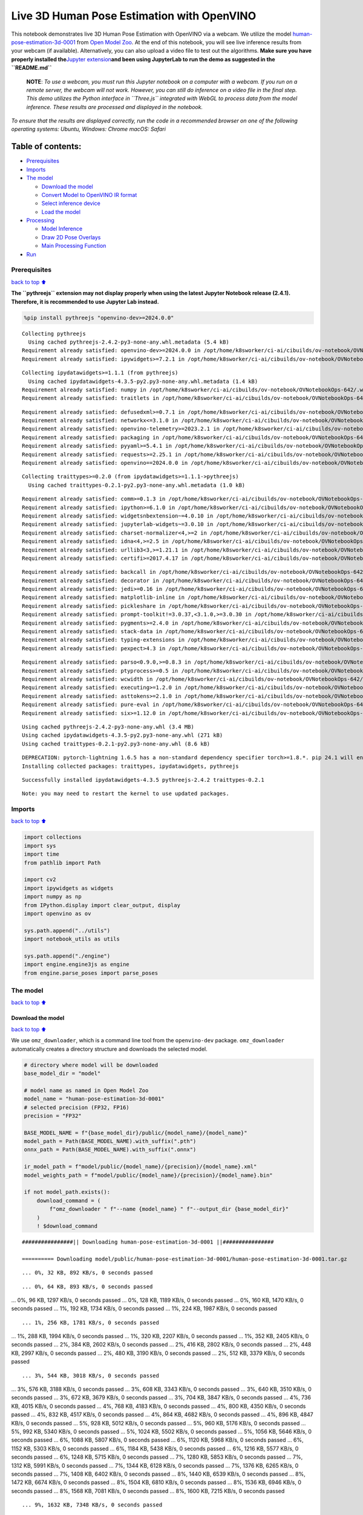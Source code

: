 Live 3D Human Pose Estimation with OpenVINO
===========================================

This notebook demonstrates live 3D Human Pose Estimation with OpenVINO
via a webcam. We utilize the model
`human-pose-estimation-3d-0001 <https://github.com/openvinotoolkit/open_model_zoo/tree/master/models/public/human-pose-estimation-3d-0001>`__
from `Open Model
Zoo <https://github.com/openvinotoolkit/open_model_zoo/>`__. At the end
of this notebook, you will see live inference results from your webcam
(if available). Alternatively, you can also upload a video file to test
out the algorithms. **Make sure you have properly installed
the**\ `Jupyter
extension <https://github.com/jupyter-widgets/pythreejs#jupyterlab>`__\ **and
been using JupyterLab to run the demo as suggested in the
``README.md``**

   **NOTE**: *To use a webcam, you must run this Jupyter notebook on a
   computer with a webcam. If you run on a remote server, the webcam
   will not work. However, you can still do inference on a video file in
   the final step. This demo utilizes the Python interface in
   ``Three.js`` integrated with WebGL to process data from the model
   inference. These results are processed and displayed in the
   notebook.*

*To ensure that the results are displayed correctly, run the code in a
recommended browser on one of the following operating systems:* *Ubuntu,
Windows: Chrome* *macOS: Safari*

Table of contents:
^^^^^^^^^^^^^^^^^^

-  `Prerequisites <#prerequisites>`__
-  `Imports <#imports>`__
-  `The model <#the-model>`__

   -  `Download the model <#download-the-model>`__
   -  `Convert Model to OpenVINO IR
      format <#convert-model-to-openvino-ir-format>`__
   -  `Select inference device <#select-inference-device>`__
   -  `Load the model <#load-the-model>`__

-  `Processing <#processing>`__

   -  `Model Inference <#model-inference>`__
   -  `Draw 2D Pose Overlays <#draw-2d-pose-overlays>`__
   -  `Main Processing Function <#main-processing-function>`__

-  `Run <#run>`__

Prerequisites
-------------

`back to top ⬆️ <#table-of-contents>`__

**The ``pythreejs`` extension may not display properly when using the
latest Jupyter Notebook release (2.4.1). Therefore, it is recommended to
use Jupyter Lab instead.**

.. code:: ipython3

    %pip install pythreejs "openvino-dev>=2024.0.0"


.. parsed-literal::

    Collecting pythreejs
      Using cached pythreejs-2.4.2-py3-none-any.whl.metadata (5.4 kB)
    Requirement already satisfied: openvino-dev>=2024.0.0 in /opt/home/k8sworker/ci-ai/cibuilds/ov-notebook/OVNotebookOps-642/.workspace/scm/ov-notebook/.venv/lib/python3.8/site-packages (2024.0.0)
    Requirement already satisfied: ipywidgets>=7.2.1 in /opt/home/k8sworker/ci-ai/cibuilds/ov-notebook/OVNotebookOps-642/.workspace/scm/ov-notebook/.venv/lib/python3.8/site-packages (from pythreejs) (8.1.2)


.. parsed-literal::

    Collecting ipydatawidgets>=1.1.1 (from pythreejs)
      Using cached ipydatawidgets-4.3.5-py2.py3-none-any.whl.metadata (1.4 kB)
    Requirement already satisfied: numpy in /opt/home/k8sworker/ci-ai/cibuilds/ov-notebook/OVNotebookOps-642/.workspace/scm/ov-notebook/.venv/lib/python3.8/site-packages (from pythreejs) (1.23.5)
    Requirement already satisfied: traitlets in /opt/home/k8sworker/ci-ai/cibuilds/ov-notebook/OVNotebookOps-642/.workspace/scm/ov-notebook/.venv/lib/python3.8/site-packages (from pythreejs) (5.14.2)


.. parsed-literal::

    Requirement already satisfied: defusedxml>=0.7.1 in /opt/home/k8sworker/ci-ai/cibuilds/ov-notebook/OVNotebookOps-642/.workspace/scm/ov-notebook/.venv/lib/python3.8/site-packages (from openvino-dev>=2024.0.0) (0.7.1)
    Requirement already satisfied: networkx<=3.1.0 in /opt/home/k8sworker/ci-ai/cibuilds/ov-notebook/OVNotebookOps-642/.workspace/scm/ov-notebook/.venv/lib/python3.8/site-packages (from openvino-dev>=2024.0.0) (2.8.8)
    Requirement already satisfied: openvino-telemetry>=2023.2.1 in /opt/home/k8sworker/ci-ai/cibuilds/ov-notebook/OVNotebookOps-642/.workspace/scm/ov-notebook/.venv/lib/python3.8/site-packages (from openvino-dev>=2024.0.0) (2023.2.1)
    Requirement already satisfied: packaging in /opt/home/k8sworker/ci-ai/cibuilds/ov-notebook/OVNotebookOps-642/.workspace/scm/ov-notebook/.venv/lib/python3.8/site-packages (from openvino-dev>=2024.0.0) (24.0)
    Requirement already satisfied: pyyaml>=5.4.1 in /opt/home/k8sworker/ci-ai/cibuilds/ov-notebook/OVNotebookOps-642/.workspace/scm/ov-notebook/.venv/lib/python3.8/site-packages (from openvino-dev>=2024.0.0) (6.0.1)
    Requirement already satisfied: requests>=2.25.1 in /opt/home/k8sworker/ci-ai/cibuilds/ov-notebook/OVNotebookOps-642/.workspace/scm/ov-notebook/.venv/lib/python3.8/site-packages (from openvino-dev>=2024.0.0) (2.31.0)
    Requirement already satisfied: openvino==2024.0.0 in /opt/home/k8sworker/ci-ai/cibuilds/ov-notebook/OVNotebookOps-642/.workspace/scm/ov-notebook/.venv/lib/python3.8/site-packages (from openvino-dev>=2024.0.0) (2024.0.0)


.. parsed-literal::

    Collecting traittypes>=0.2.0 (from ipydatawidgets>=1.1.1->pythreejs)
      Using cached traittypes-0.2.1-py2.py3-none-any.whl.metadata (1.0 kB)


.. parsed-literal::

    Requirement already satisfied: comm>=0.1.3 in /opt/home/k8sworker/ci-ai/cibuilds/ov-notebook/OVNotebookOps-642/.workspace/scm/ov-notebook/.venv/lib/python3.8/site-packages (from ipywidgets>=7.2.1->pythreejs) (0.2.2)
    Requirement already satisfied: ipython>=6.1.0 in /opt/home/k8sworker/ci-ai/cibuilds/ov-notebook/OVNotebookOps-642/.workspace/scm/ov-notebook/.venv/lib/python3.8/site-packages (from ipywidgets>=7.2.1->pythreejs) (8.12.3)
    Requirement already satisfied: widgetsnbextension~=4.0.10 in /opt/home/k8sworker/ci-ai/cibuilds/ov-notebook/OVNotebookOps-642/.workspace/scm/ov-notebook/.venv/lib/python3.8/site-packages (from ipywidgets>=7.2.1->pythreejs) (4.0.10)
    Requirement already satisfied: jupyterlab-widgets~=3.0.10 in /opt/home/k8sworker/ci-ai/cibuilds/ov-notebook/OVNotebookOps-642/.workspace/scm/ov-notebook/.venv/lib/python3.8/site-packages (from ipywidgets>=7.2.1->pythreejs) (3.0.10)
    Requirement already satisfied: charset-normalizer<4,>=2 in /opt/home/k8sworker/ci-ai/cibuilds/ov-notebook/OVNotebookOps-642/.workspace/scm/ov-notebook/.venv/lib/python3.8/site-packages (from requests>=2.25.1->openvino-dev>=2024.0.0) (3.3.2)
    Requirement already satisfied: idna<4,>=2.5 in /opt/home/k8sworker/ci-ai/cibuilds/ov-notebook/OVNotebookOps-642/.workspace/scm/ov-notebook/.venv/lib/python3.8/site-packages (from requests>=2.25.1->openvino-dev>=2024.0.0) (3.6)
    Requirement already satisfied: urllib3<3,>=1.21.1 in /opt/home/k8sworker/ci-ai/cibuilds/ov-notebook/OVNotebookOps-642/.workspace/scm/ov-notebook/.venv/lib/python3.8/site-packages (from requests>=2.25.1->openvino-dev>=2024.0.0) (2.2.1)
    Requirement already satisfied: certifi>=2017.4.17 in /opt/home/k8sworker/ci-ai/cibuilds/ov-notebook/OVNotebookOps-642/.workspace/scm/ov-notebook/.venv/lib/python3.8/site-packages (from requests>=2.25.1->openvino-dev>=2024.0.0) (2024.2.2)


.. parsed-literal::

    Requirement already satisfied: backcall in /opt/home/k8sworker/ci-ai/cibuilds/ov-notebook/OVNotebookOps-642/.workspace/scm/ov-notebook/.venv/lib/python3.8/site-packages (from ipython>=6.1.0->ipywidgets>=7.2.1->pythreejs) (0.2.0)
    Requirement already satisfied: decorator in /opt/home/k8sworker/ci-ai/cibuilds/ov-notebook/OVNotebookOps-642/.workspace/scm/ov-notebook/.venv/lib/python3.8/site-packages (from ipython>=6.1.0->ipywidgets>=7.2.1->pythreejs) (5.1.1)
    Requirement already satisfied: jedi>=0.16 in /opt/home/k8sworker/ci-ai/cibuilds/ov-notebook/OVNotebookOps-642/.workspace/scm/ov-notebook/.venv/lib/python3.8/site-packages (from ipython>=6.1.0->ipywidgets>=7.2.1->pythreejs) (0.19.1)
    Requirement already satisfied: matplotlib-inline in /opt/home/k8sworker/ci-ai/cibuilds/ov-notebook/OVNotebookOps-642/.workspace/scm/ov-notebook/.venv/lib/python3.8/site-packages (from ipython>=6.1.0->ipywidgets>=7.2.1->pythreejs) (0.1.6)
    Requirement already satisfied: pickleshare in /opt/home/k8sworker/ci-ai/cibuilds/ov-notebook/OVNotebookOps-642/.workspace/scm/ov-notebook/.venv/lib/python3.8/site-packages (from ipython>=6.1.0->ipywidgets>=7.2.1->pythreejs) (0.7.5)
    Requirement already satisfied: prompt-toolkit!=3.0.37,<3.1.0,>=3.0.30 in /opt/home/k8sworker/ci-ai/cibuilds/ov-notebook/OVNotebookOps-642/.workspace/scm/ov-notebook/.venv/lib/python3.8/site-packages (from ipython>=6.1.0->ipywidgets>=7.2.1->pythreejs) (3.0.43)
    Requirement already satisfied: pygments>=2.4.0 in /opt/home/k8sworker/ci-ai/cibuilds/ov-notebook/OVNotebookOps-642/.workspace/scm/ov-notebook/.venv/lib/python3.8/site-packages (from ipython>=6.1.0->ipywidgets>=7.2.1->pythreejs) (2.17.2)
    Requirement already satisfied: stack-data in /opt/home/k8sworker/ci-ai/cibuilds/ov-notebook/OVNotebookOps-642/.workspace/scm/ov-notebook/.venv/lib/python3.8/site-packages (from ipython>=6.1.0->ipywidgets>=7.2.1->pythreejs) (0.6.3)
    Requirement already satisfied: typing-extensions in /opt/home/k8sworker/ci-ai/cibuilds/ov-notebook/OVNotebookOps-642/.workspace/scm/ov-notebook/.venv/lib/python3.8/site-packages (from ipython>=6.1.0->ipywidgets>=7.2.1->pythreejs) (4.10.0)
    Requirement already satisfied: pexpect>4.3 in /opt/home/k8sworker/ci-ai/cibuilds/ov-notebook/OVNotebookOps-642/.workspace/scm/ov-notebook/.venv/lib/python3.8/site-packages (from ipython>=6.1.0->ipywidgets>=7.2.1->pythreejs) (4.9.0)


.. parsed-literal::

    Requirement already satisfied: parso<0.9.0,>=0.8.3 in /opt/home/k8sworker/ci-ai/cibuilds/ov-notebook/OVNotebookOps-642/.workspace/scm/ov-notebook/.venv/lib/python3.8/site-packages (from jedi>=0.16->ipython>=6.1.0->ipywidgets>=7.2.1->pythreejs) (0.8.3)
    Requirement already satisfied: ptyprocess>=0.5 in /opt/home/k8sworker/ci-ai/cibuilds/ov-notebook/OVNotebookOps-642/.workspace/scm/ov-notebook/.venv/lib/python3.8/site-packages (from pexpect>4.3->ipython>=6.1.0->ipywidgets>=7.2.1->pythreejs) (0.7.0)
    Requirement already satisfied: wcwidth in /opt/home/k8sworker/ci-ai/cibuilds/ov-notebook/OVNotebookOps-642/.workspace/scm/ov-notebook/.venv/lib/python3.8/site-packages (from prompt-toolkit!=3.0.37,<3.1.0,>=3.0.30->ipython>=6.1.0->ipywidgets>=7.2.1->pythreejs) (0.2.13)
    Requirement already satisfied: executing>=1.2.0 in /opt/home/k8sworker/ci-ai/cibuilds/ov-notebook/OVNotebookOps-642/.workspace/scm/ov-notebook/.venv/lib/python3.8/site-packages (from stack-data->ipython>=6.1.0->ipywidgets>=7.2.1->pythreejs) (2.0.1)
    Requirement already satisfied: asttokens>=2.1.0 in /opt/home/k8sworker/ci-ai/cibuilds/ov-notebook/OVNotebookOps-642/.workspace/scm/ov-notebook/.venv/lib/python3.8/site-packages (from stack-data->ipython>=6.1.0->ipywidgets>=7.2.1->pythreejs) (2.4.1)
    Requirement already satisfied: pure-eval in /opt/home/k8sworker/ci-ai/cibuilds/ov-notebook/OVNotebookOps-642/.workspace/scm/ov-notebook/.venv/lib/python3.8/site-packages (from stack-data->ipython>=6.1.0->ipywidgets>=7.2.1->pythreejs) (0.2.2)
    Requirement already satisfied: six>=1.12.0 in /opt/home/k8sworker/ci-ai/cibuilds/ov-notebook/OVNotebookOps-642/.workspace/scm/ov-notebook/.venv/lib/python3.8/site-packages (from asttokens>=2.1.0->stack-data->ipython>=6.1.0->ipywidgets>=7.2.1->pythreejs) (1.16.0)


.. parsed-literal::

    Using cached pythreejs-2.4.2-py3-none-any.whl (3.4 MB)
    Using cached ipydatawidgets-4.3.5-py2.py3-none-any.whl (271 kB)
    Using cached traittypes-0.2.1-py2.py3-none-any.whl (8.6 kB)


.. parsed-literal::

    DEPRECATION: pytorch-lightning 1.6.5 has a non-standard dependency specifier torch>=1.8.*. pip 24.1 will enforce this behaviour change. A possible replacement is to upgrade to a newer version of pytorch-lightning or contact the author to suggest that they release a version with a conforming dependency specifiers. Discussion can be found at https://github.com/pypa/pip/issues/12063
    Installing collected packages: traittypes, ipydatawidgets, pythreejs


.. parsed-literal::

    Successfully installed ipydatawidgets-4.3.5 pythreejs-2.4.2 traittypes-0.2.1


.. parsed-literal::

    Note: you may need to restart the kernel to use updated packages.


Imports
-------

`back to top ⬆️ <#table-of-contents>`__

.. code:: ipython3

    import collections
    import sys
    import time
    from pathlib import Path
    
    import cv2
    import ipywidgets as widgets
    import numpy as np
    from IPython.display import clear_output, display
    import openvino as ov
    
    sys.path.append("../utils")
    import notebook_utils as utils
    
    sys.path.append("./engine")
    import engine.engine3js as engine
    from engine.parse_poses import parse_poses

The model
---------

`back to top ⬆️ <#table-of-contents>`__

Download the model
~~~~~~~~~~~~~~~~~~

`back to top ⬆️ <#table-of-contents>`__

We use ``omz_downloader``, which is a command line tool from the
``openvino-dev`` package. ``omz_downloader`` automatically creates a
directory structure and downloads the selected model.

.. code:: ipython3

    # directory where model will be downloaded
    base_model_dir = "model"
    
    # model name as named in Open Model Zoo
    model_name = "human-pose-estimation-3d-0001"
    # selected precision (FP32, FP16)
    precision = "FP32"
    
    BASE_MODEL_NAME = f"{base_model_dir}/public/{model_name}/{model_name}"
    model_path = Path(BASE_MODEL_NAME).with_suffix(".pth")
    onnx_path = Path(BASE_MODEL_NAME).with_suffix(".onnx")
    
    ir_model_path = f"model/public/{model_name}/{precision}/{model_name}.xml"
    model_weights_path = f"model/public/{model_name}/{precision}/{model_name}.bin"
    
    if not model_path.exists():
        download_command = (
            f"omz_downloader " f"--name {model_name} " f"--output_dir {base_model_dir}"
        )
        ! $download_command


.. parsed-literal::

    ################|| Downloading human-pose-estimation-3d-0001 ||################
    
    ========== Downloading model/public/human-pose-estimation-3d-0001/human-pose-estimation-3d-0001.tar.gz


.. parsed-literal::

    ... 0%, 32 KB, 892 KB/s, 0 seconds passed

.. parsed-literal::

    ... 0%, 64 KB, 893 KB/s, 0 seconds passed
... 0%, 96 KB, 1297 KB/s, 0 seconds passed
... 0%, 128 KB, 1189 KB/s, 0 seconds passed
... 0%, 160 KB, 1470 KB/s, 0 seconds passed
... 1%, 192 KB, 1734 KB/s, 0 seconds passed
... 1%, 224 KB, 1987 KB/s, 0 seconds passed

.. parsed-literal::

    ... 1%, 256 KB, 1781 KB/s, 0 seconds passed
... 1%, 288 KB, 1994 KB/s, 0 seconds passed
... 1%, 320 KB, 2207 KB/s, 0 seconds passed
... 1%, 352 KB, 2405 KB/s, 0 seconds passed
... 2%, 384 KB, 2602 KB/s, 0 seconds passed
... 2%, 416 KB, 2802 KB/s, 0 seconds passed
... 2%, 448 KB, 2997 KB/s, 0 seconds passed
... 2%, 480 KB, 3190 KB/s, 0 seconds passed
... 2%, 512 KB, 3379 KB/s, 0 seconds passed

.. parsed-literal::

    ... 3%, 544 KB, 3018 KB/s, 0 seconds passed
... 3%, 576 KB, 3188 KB/s, 0 seconds passed
... 3%, 608 KB, 3343 KB/s, 0 seconds passed
... 3%, 640 KB, 3510 KB/s, 0 seconds passed
... 3%, 672 KB, 3679 KB/s, 0 seconds passed
... 3%, 704 KB, 3847 KB/s, 0 seconds passed
... 4%, 736 KB, 4015 KB/s, 0 seconds passed
... 4%, 768 KB, 4183 KB/s, 0 seconds passed
... 4%, 800 KB, 4350 KB/s, 0 seconds passed
... 4%, 832 KB, 4517 KB/s, 0 seconds passed
... 4%, 864 KB, 4682 KB/s, 0 seconds passed
... 4%, 896 KB, 4847 KB/s, 0 seconds passed
... 5%, 928 KB, 5012 KB/s, 0 seconds passed
... 5%, 960 KB, 5176 KB/s, 0 seconds passed
... 5%, 992 KB, 5340 KB/s, 0 seconds passed
... 5%, 1024 KB, 5502 KB/s, 0 seconds passed
... 5%, 1056 KB, 5646 KB/s, 0 seconds passed
... 6%, 1088 KB, 5807 KB/s, 0 seconds passed
... 6%, 1120 KB, 5968 KB/s, 0 seconds passed
... 6%, 1152 KB, 5303 KB/s, 0 seconds passed
... 6%, 1184 KB, 5438 KB/s, 0 seconds passed
... 6%, 1216 KB, 5577 KB/s, 0 seconds passed
... 6%, 1248 KB, 5715 KB/s, 0 seconds passed
... 7%, 1280 KB, 5853 KB/s, 0 seconds passed
... 7%, 1312 KB, 5991 KB/s, 0 seconds passed
... 7%, 1344 KB, 6128 KB/s, 0 seconds passed
... 7%, 1376 KB, 6265 KB/s, 0 seconds passed
... 7%, 1408 KB, 6402 KB/s, 0 seconds passed
... 8%, 1440 KB, 6539 KB/s, 0 seconds passed
... 8%, 1472 KB, 6674 KB/s, 0 seconds passed
... 8%, 1504 KB, 6810 KB/s, 0 seconds passed
... 8%, 1536 KB, 6946 KB/s, 0 seconds passed
... 8%, 1568 KB, 7081 KB/s, 0 seconds passed
... 8%, 1600 KB, 7215 KB/s, 0 seconds passed

.. parsed-literal::

    ... 9%, 1632 KB, 7348 KB/s, 0 seconds passed
... 9%, 1664 KB, 7482 KB/s, 0 seconds passed
... 9%, 1696 KB, 7616 KB/s, 0 seconds passed
... 9%, 1728 KB, 7749 KB/s, 0 seconds passed
... 9%, 1760 KB, 7882 KB/s, 0 seconds passed
... 9%, 1792 KB, 8014 KB/s, 0 seconds passed
... 10%, 1824 KB, 8147 KB/s, 0 seconds passed
... 10%, 1856 KB, 8278 KB/s, 0 seconds passed
... 10%, 1888 KB, 8410 KB/s, 0 seconds passed
... 10%, 1920 KB, 8540 KB/s, 0 seconds passed
... 10%, 1952 KB, 8670 KB/s, 0 seconds passed
... 11%, 1984 KB, 8801 KB/s, 0 seconds passed
... 11%, 2016 KB, 8930 KB/s, 0 seconds passed
... 11%, 2048 KB, 9062 KB/s, 0 seconds passed
... 11%, 2080 KB, 9192 KB/s, 0 seconds passed
... 11%, 2112 KB, 9323 KB/s, 0 seconds passed
... 11%, 2144 KB, 9453 KB/s, 0 seconds passed
... 12%, 2176 KB, 9584 KB/s, 0 seconds passed
... 12%, 2208 KB, 9714 KB/s, 0 seconds passed
... 12%, 2240 KB, 9844 KB/s, 0 seconds passed
... 12%, 2272 KB, 9973 KB/s, 0 seconds passed
... 12%, 2304 KB, 9138 KB/s, 0 seconds passed
... 12%, 2336 KB, 9149 KB/s, 0 seconds passed
... 13%, 2368 KB, 9262 KB/s, 0 seconds passed
... 13%, 2400 KB, 9375 KB/s, 0 seconds passed
... 13%, 2432 KB, 9489 KB/s, 0 seconds passed
... 13%, 2464 KB, 9602 KB/s, 0 seconds passed
... 13%, 2496 KB, 9715 KB/s, 0 seconds passed
... 14%, 2528 KB, 9816 KB/s, 0 seconds passed
... 14%, 2560 KB, 9929 KB/s, 0 seconds passed
... 14%, 2592 KB, 10041 KB/s, 0 seconds passed
... 14%, 2624 KB, 10151 KB/s, 0 seconds passed
... 14%, 2656 KB, 10262 KB/s, 0 seconds passed
... 14%, 2688 KB, 10373 KB/s, 0 seconds passed
... 15%, 2720 KB, 10485 KB/s, 0 seconds passed
... 15%, 2752 KB, 10596 KB/s, 0 seconds passed
... 15%, 2784 KB, 10706 KB/s, 0 seconds passed
... 15%, 2816 KB, 10817 KB/s, 0 seconds passed
... 15%, 2848 KB, 10926 KB/s, 0 seconds passed
... 16%, 2880 KB, 11036 KB/s, 0 seconds passed
... 16%, 2912 KB, 11147 KB/s, 0 seconds passed
... 16%, 2944 KB, 11256 KB/s, 0 seconds passed
... 16%, 2976 KB, 11365 KB/s, 0 seconds passed
... 16%, 3008 KB, 11474 KB/s, 0 seconds passed
... 16%, 3040 KB, 11582 KB/s, 0 seconds passed
... 17%, 3072 KB, 11691 KB/s, 0 seconds passed
... 17%, 3104 KB, 11799 KB/s, 0 seconds passed
... 17%, 3136 KB, 11907 KB/s, 0 seconds passed
... 17%, 3168 KB, 12015 KB/s, 0 seconds passed
... 17%, 3200 KB, 12123 KB/s, 0 seconds passed
... 17%, 3232 KB, 12229 KB/s, 0 seconds passed
... 18%, 3264 KB, 12336 KB/s, 0 seconds passed
... 18%, 3296 KB, 12443 KB/s, 0 seconds passed
... 18%, 3328 KB, 12549 KB/s, 0 seconds passed
... 18%, 3360 KB, 12656 KB/s, 0 seconds passed
... 18%, 3392 KB, 12762 KB/s, 0 seconds passed
... 19%, 3424 KB, 12870 KB/s, 0 seconds passed
... 19%, 3456 KB, 12980 KB/s, 0 seconds passed
... 19%, 3488 KB, 13090 KB/s, 0 seconds passed
... 19%, 3520 KB, 13200 KB/s, 0 seconds passed
... 19%, 3552 KB, 13310 KB/s, 0 seconds passed
... 19%, 3584 KB, 13420 KB/s, 0 seconds passed
... 20%, 3616 KB, 13530 KB/s, 0 seconds passed
... 20%, 3648 KB, 13639 KB/s, 0 seconds passed
... 20%, 3680 KB, 13748 KB/s, 0 seconds passed
... 20%, 3712 KB, 13857 KB/s, 0 seconds passed
... 20%, 3744 KB, 13963 KB/s, 0 seconds passed
... 20%, 3776 KB, 14067 KB/s, 0 seconds passed
... 21%, 3808 KB, 14174 KB/s, 0 seconds passed
... 21%, 3840 KB, 14278 KB/s, 0 seconds passed
... 21%, 3872 KB, 14383 KB/s, 0 seconds passed
... 21%, 3904 KB, 14487 KB/s, 0 seconds passed
... 21%, 3936 KB, 14582 KB/s, 0 seconds passed
... 22%, 3968 KB, 14690 KB/s, 0 seconds passed
... 22%, 4000 KB, 14796 KB/s, 0 seconds passed
... 22%, 4032 KB, 14891 KB/s, 0 seconds passed
... 22%, 4064 KB, 14999 KB/s, 0 seconds passed
... 22%, 4096 KB, 15103 KB/s, 0 seconds passed
... 22%, 4128 KB, 15206 KB/s, 0 seconds passed
... 23%, 4160 KB, 15309 KB/s, 0 seconds passed
... 23%, 4192 KB, 15412 KB/s, 0 seconds passed
... 23%, 4224 KB, 15514 KB/s, 0 seconds passed
... 23%, 4256 KB, 15612 KB/s, 0 seconds passed
... 23%, 4288 KB, 15715 KB/s, 0 seconds passed
... 24%, 4320 KB, 15817 KB/s, 0 seconds passed

.. parsed-literal::

    ... 24%, 4352 KB, 15918 KB/s, 0 seconds passed
... 24%, 4384 KB, 16019 KB/s, 0 seconds passed
... 24%, 4416 KB, 16118 KB/s, 0 seconds passed
... 24%, 4448 KB, 16217 KB/s, 0 seconds passed
... 24%, 4480 KB, 16319 KB/s, 0 seconds passed
... 25%, 4512 KB, 16419 KB/s, 0 seconds passed
... 25%, 4544 KB, 16519 KB/s, 0 seconds passed
... 25%, 4576 KB, 16619 KB/s, 0 seconds passed
... 25%, 4608 KB, 15985 KB/s, 0 seconds passed
... 25%, 4640 KB, 16068 KB/s, 0 seconds passed
... 25%, 4672 KB, 16165 KB/s, 0 seconds passed
... 26%, 4704 KB, 16260 KB/s, 0 seconds passed
... 26%, 4736 KB, 16288 KB/s, 0 seconds passed
... 26%, 4768 KB, 16383 KB/s, 0 seconds passed
... 26%, 4800 KB, 16477 KB/s, 0 seconds passed
... 26%, 4832 KB, 16570 KB/s, 0 seconds passed
... 27%, 4864 KB, 16654 KB/s, 0 seconds passed
... 27%, 4896 KB, 16701 KB/s, 0 seconds passed
... 27%, 4928 KB, 16790 KB/s, 0 seconds passed
... 27%, 4960 KB, 16880 KB/s, 0 seconds passed
... 27%, 4992 KB, 16976 KB/s, 0 seconds passed
... 27%, 5024 KB, 17072 KB/s, 0 seconds passed
... 28%, 5056 KB, 17166 KB/s, 0 seconds passed
... 28%, 5088 KB, 17252 KB/s, 0 seconds passed
... 28%, 5120 KB, 17345 KB/s, 0 seconds passed
... 28%, 5152 KB, 17434 KB/s, 0 seconds passed
... 28%, 5184 KB, 17527 KB/s, 0 seconds passed
... 28%, 5216 KB, 17619 KB/s, 0 seconds passed
... 29%, 5248 KB, 17714 KB/s, 0 seconds passed
... 29%, 5280 KB, 17805 KB/s, 0 seconds passed
... 29%, 5312 KB, 17896 KB/s, 0 seconds passed
... 29%, 5344 KB, 17988 KB/s, 0 seconds passed
... 29%, 5376 KB, 18079 KB/s, 0 seconds passed
... 30%, 5408 KB, 18164 KB/s, 0 seconds passed
... 30%, 5440 KB, 18253 KB/s, 0 seconds passed
... 30%, 5472 KB, 18344 KB/s, 0 seconds passed
... 30%, 5504 KB, 18435 KB/s, 0 seconds passed
... 30%, 5536 KB, 18525 KB/s, 0 seconds passed
... 30%, 5568 KB, 18615 KB/s, 0 seconds passed
... 31%, 5600 KB, 18706 KB/s, 0 seconds passed
... 31%, 5632 KB, 18796 KB/s, 0 seconds passed
... 31%, 5664 KB, 18886 KB/s, 0 seconds passed
... 31%, 5696 KB, 18976 KB/s, 0 seconds passed
... 31%, 5728 KB, 19058 KB/s, 0 seconds passed
... 32%, 5760 KB, 19146 KB/s, 0 seconds passed
... 32%, 5792 KB, 19236 KB/s, 0 seconds passed
... 32%, 5824 KB, 19325 KB/s, 0 seconds passed
... 32%, 5856 KB, 19413 KB/s, 0 seconds passed
... 32%, 5888 KB, 19503 KB/s, 0 seconds passed
... 32%, 5920 KB, 19591 KB/s, 0 seconds passed
... 33%, 5952 KB, 19679 KB/s, 0 seconds passed
... 33%, 5984 KB, 19768 KB/s, 0 seconds passed
... 33%, 6016 KB, 19856 KB/s, 0 seconds passed
... 33%, 6048 KB, 19329 KB/s, 0 seconds passed
... 33%, 6080 KB, 19412 KB/s, 0 seconds passed
... 33%, 6112 KB, 19497 KB/s, 0 seconds passed
... 34%, 6144 KB, 19580 KB/s, 0 seconds passed
... 34%, 6176 KB, 19665 KB/s, 0 seconds passed
... 34%, 6208 KB, 19749 KB/s, 0 seconds passed
... 34%, 6240 KB, 19835 KB/s, 0 seconds passed
... 34%, 6272 KB, 19916 KB/s, 0 seconds passed
... 35%, 6304 KB, 20000 KB/s, 0 seconds passed
... 35%, 6336 KB, 20085 KB/s, 0 seconds passed
... 35%, 6368 KB, 20170 KB/s, 0 seconds passed
... 35%, 6400 KB, 20253 KB/s, 0 seconds passed
... 35%, 6432 KB, 20334 KB/s, 0 seconds passed
... 35%, 6464 KB, 20414 KB/s, 0 seconds passed
... 36%, 6496 KB, 20496 KB/s, 0 seconds passed
... 36%, 6528 KB, 20577 KB/s, 0 seconds passed
... 36%, 6560 KB, 20658 KB/s, 0 seconds passed
... 36%, 6592 KB, 20738 KB/s, 0 seconds passed
... 36%, 6624 KB, 20819 KB/s, 0 seconds passed
... 36%, 6656 KB, 20898 KB/s, 0 seconds passed
... 37%, 6688 KB, 20978 KB/s, 0 seconds passed
... 37%, 6720 KB, 21058 KB/s, 0 seconds passed
... 37%, 6752 KB, 21138 KB/s, 0 seconds passed
... 37%, 6784 KB, 21218 KB/s, 0 seconds passed
... 37%, 6816 KB, 21298 KB/s, 0 seconds passed
... 38%, 6848 KB, 21377 KB/s, 0 seconds passed

.. parsed-literal::

    ... 38%, 6880 KB, 21024 KB/s, 0 seconds passed
... 38%, 6912 KB, 21102 KB/s, 0 seconds passed
... 38%, 6944 KB, 21179 KB/s, 0 seconds passed
... 38%, 6976 KB, 21255 KB/s, 0 seconds passed
... 38%, 7008 KB, 21332 KB/s, 0 seconds passed
... 39%, 7040 KB, 21410 KB/s, 0 seconds passed
... 39%, 7072 KB, 21488 KB/s, 0 seconds passed
... 39%, 7104 KB, 21564 KB/s, 0 seconds passed
... 39%, 7136 KB, 21641 KB/s, 0 seconds passed
... 39%, 7168 KB, 21719 KB/s, 0 seconds passed
... 40%, 7200 KB, 21796 KB/s, 0 seconds passed
... 40%, 7232 KB, 21875 KB/s, 0 seconds passed
... 40%, 7264 KB, 21951 KB/s, 0 seconds passed
... 40%, 7296 KB, 22028 KB/s, 0 seconds passed
... 40%, 7328 KB, 22104 KB/s, 0 seconds passed
... 40%, 7360 KB, 22181 KB/s, 0 seconds passed
... 41%, 7392 KB, 22257 KB/s, 0 seconds passed
... 41%, 7424 KB, 22332 KB/s, 0 seconds passed
... 41%, 7456 KB, 22408 KB/s, 0 seconds passed
... 41%, 7488 KB, 22485 KB/s, 0 seconds passed
... 41%, 7520 KB, 22561 KB/s, 0 seconds passed
... 41%, 7552 KB, 22636 KB/s, 0 seconds passed
... 42%, 7584 KB, 22712 KB/s, 0 seconds passed
... 42%, 7616 KB, 22787 KB/s, 0 seconds passed
... 42%, 7648 KB, 22863 KB/s, 0 seconds passed
... 42%, 7680 KB, 22938 KB/s, 0 seconds passed
... 42%, 7712 KB, 23013 KB/s, 0 seconds passed
... 43%, 7744 KB, 23086 KB/s, 0 seconds passed
... 43%, 7776 KB, 23161 KB/s, 0 seconds passed
... 43%, 7808 KB, 23235 KB/s, 0 seconds passed
... 43%, 7840 KB, 23311 KB/s, 0 seconds passed
... 43%, 7872 KB, 23388 KB/s, 0 seconds passed
... 43%, 7904 KB, 23465 KB/s, 0 seconds passed
... 44%, 7936 KB, 23543 KB/s, 0 seconds passed
... 44%, 7968 KB, 23621 KB/s, 0 seconds passed
... 44%, 8000 KB, 23698 KB/s, 0 seconds passed
... 44%, 8032 KB, 23776 KB/s, 0 seconds passed
... 44%, 8064 KB, 23853 KB/s, 0 seconds passed
... 45%, 8096 KB, 23930 KB/s, 0 seconds passed
... 45%, 8128 KB, 24007 KB/s, 0 seconds passed
... 45%, 8160 KB, 24084 KB/s, 0 seconds passed
... 45%, 8192 KB, 24161 KB/s, 0 seconds passed
... 45%, 8224 KB, 24237 KB/s, 0 seconds passed
... 45%, 8256 KB, 24314 KB/s, 0 seconds passed
... 46%, 8288 KB, 24391 KB/s, 0 seconds passed
... 46%, 8320 KB, 24466 KB/s, 0 seconds passed
... 46%, 8352 KB, 24541 KB/s, 0 seconds passed
... 46%, 8384 KB, 24616 KB/s, 0 seconds passed
... 46%, 8416 KB, 24692 KB/s, 0 seconds passed
... 46%, 8448 KB, 24768 KB/s, 0 seconds passed
... 47%, 8480 KB, 24844 KB/s, 0 seconds passed
... 47%, 8512 KB, 24919 KB/s, 0 seconds passed
... 47%, 8544 KB, 24993 KB/s, 0 seconds passed
... 47%, 8576 KB, 25068 KB/s, 0 seconds passed
... 47%, 8608 KB, 25144 KB/s, 0 seconds passed
... 48%, 8640 KB, 25220 KB/s, 0 seconds passed
... 48%, 8672 KB, 25295 KB/s, 0 seconds passed
... 48%, 8704 KB, 25366 KB/s, 0 seconds passed
... 48%, 8736 KB, 25440 KB/s, 0 seconds passed
... 48%, 8768 KB, 25513 KB/s, 0 seconds passed
... 48%, 8800 KB, 25586 KB/s, 0 seconds passed
... 49%, 8832 KB, 25659 KB/s, 0 seconds passed
... 49%, 8864 KB, 25729 KB/s, 0 seconds passed
... 49%, 8896 KB, 25802 KB/s, 0 seconds passed
... 49%, 8928 KB, 25874 KB/s, 0 seconds passed
... 49%, 8960 KB, 25948 KB/s, 0 seconds passed
... 49%, 8992 KB, 26015 KB/s, 0 seconds passed
... 50%, 9024 KB, 26089 KB/s, 0 seconds passed
... 50%, 9056 KB, 26161 KB/s, 0 seconds passed
... 50%, 9088 KB, 26234 KB/s, 0 seconds passed
... 50%, 9120 KB, 26302 KB/s, 0 seconds passed
... 50%, 9152 KB, 26374 KB/s, 0 seconds passed
... 51%, 9184 KB, 26445 KB/s, 0 seconds passed
... 51%, 9216 KB, 26518 KB/s, 0 seconds passed
... 51%, 9248 KB, 26586 KB/s, 0 seconds passed
... 51%, 9280 KB, 26656 KB/s, 0 seconds passed
... 51%, 9312 KB, 26728 KB/s, 0 seconds passed
... 51%, 9344 KB, 26800 KB/s, 0 seconds passed
... 52%, 9376 KB, 26867 KB/s, 0 seconds passed
... 52%, 9408 KB, 26938 KB/s, 0 seconds passed
... 52%, 9440 KB, 27010 KB/s, 0 seconds passed
... 52%, 9472 KB, 27080 KB/s, 0 seconds passed
... 52%, 9504 KB, 27147 KB/s, 0 seconds passed
... 53%, 9536 KB, 27217 KB/s, 0 seconds passed
... 53%, 9568 KB, 27288 KB/s, 0 seconds passed
... 53%, 9600 KB, 27359 KB/s, 0 seconds passed
... 53%, 9632 KB, 27424 KB/s, 0 seconds passed
... 53%, 9664 KB, 27495 KB/s, 0 seconds passed
... 53%, 9696 KB, 27565 KB/s, 0 seconds passed
... 54%, 9728 KB, 27635 KB/s, 0 seconds passed
... 54%, 9760 KB, 27705 KB/s, 0 seconds passed
... 54%, 9792 KB, 27771 KB/s, 0 seconds passed
... 54%, 9824 KB, 27832 KB/s, 0 seconds passed
... 54%, 9856 KB, 27897 KB/s, 0 seconds passed
... 54%, 9888 KB, 27967 KB/s, 0 seconds passed
... 55%, 9920 KB, 28037 KB/s, 0 seconds passed
... 55%, 9952 KB, 28102 KB/s, 0 seconds passed
... 55%, 9984 KB, 28171 KB/s, 0 seconds passed
... 55%, 10016 KB, 28248 KB/s, 0 seconds passed
... 55%, 10048 KB, 28318 KB/s, 0 seconds passed
... 56%, 10080 KB, 28386 KB/s, 0 seconds passed
... 56%, 10112 KB, 28455 KB/s, 0 seconds passed
... 56%, 10144 KB, 28523 KB/s, 0 seconds passed
... 56%, 10176 KB, 28587 KB/s, 0 seconds passed
... 56%, 10208 KB, 28657 KB/s, 0 seconds passed
... 56%, 10240 KB, 28725 KB/s, 0 seconds passed
... 57%, 10272 KB, 28789 KB/s, 0 seconds passed
... 57%, 10304 KB, 28844 KB/s, 0 seconds passed
... 57%, 10336 KB, 28908 KB/s, 0 seconds passed
... 57%, 10368 KB, 28972 KB/s, 0 seconds passed
... 57%, 10400 KB, 29047 KB/s, 0 seconds passed
... 57%, 10432 KB, 29124 KB/s, 0 seconds passed
... 58%, 10464 KB, 29193 KB/s, 0 seconds passed
... 58%, 10496 KB, 29248 KB/s, 0 seconds passed
... 58%, 10528 KB, 29316 KB/s, 0 seconds passed
... 58%, 10560 KB, 29391 KB/s, 0 seconds passed
... 58%, 10592 KB, 29460 KB/s, 0 seconds passed
... 59%, 10624 KB, 29522 KB/s, 0 seconds passed
... 59%, 10656 KB, 29588 KB/s, 0 seconds passed
... 59%, 10688 KB, 29655 KB/s, 0 seconds passed
... 59%, 10720 KB, 29723 KB/s, 0 seconds passed
... 59%, 10752 KB, 29788 KB/s, 0 seconds passed
... 59%, 10784 KB, 29852 KB/s, 0 seconds passed
... 60%, 10816 KB, 29918 KB/s, 0 seconds passed
... 60%, 10848 KB, 29971 KB/s, 0 seconds passed
... 60%, 10880 KB, 30036 KB/s, 0 seconds passed
... 60%, 10912 KB, 30103 KB/s, 0 seconds passed
... 60%, 10944 KB, 30169 KB/s, 0 seconds passed
... 61%, 10976 KB, 30235 KB/s, 0 seconds passed
... 61%, 11008 KB, 30297 KB/s, 0 seconds passed
... 61%, 11040 KB, 30362 KB/s, 0 seconds passed
... 61%, 11072 KB, 30428 KB/s, 0 seconds passed
... 61%, 11104 KB, 30494 KB/s, 0 seconds passed
... 61%, 11136 KB, 30559 KB/s, 0 seconds passed
... 62%, 11168 KB, 30620 KB/s, 0 seconds passed
... 62%, 11200 KB, 30686 KB/s, 0 seconds passed
... 62%, 11232 KB, 30760 KB/s, 0 seconds passed
... 62%, 11264 KB, 30826 KB/s, 0 seconds passed
... 62%, 11296 KB, 30877 KB/s, 0 seconds passed
... 62%, 11328 KB, 30951 KB/s, 0 seconds passed
... 63%, 11360 KB, 31016 KB/s, 0 seconds passed
... 63%, 11392 KB, 31080 KB/s, 0 seconds passed
... 63%, 11424 KB, 31131 KB/s, 0 seconds passed
... 63%, 11456 KB, 31194 KB/s, 0 seconds passed
... 63%, 11488 KB, 31260 KB/s, 0 seconds passed
... 64%, 11520 KB, 31321 KB/s, 0 seconds passed
... 64%, 11552 KB, 31397 KB/s, 0 seconds passed
... 64%, 11584 KB, 31459 KB/s, 0 seconds passed
... 64%, 11616 KB, 31523 KB/s, 0 seconds passed
... 64%, 11648 KB, 31587 KB/s, 0 seconds passed
... 64%, 11680 KB, 31650 KB/s, 0 seconds passed
... 65%, 11712 KB, 31710 KB/s, 0 seconds passed
... 65%, 11744 KB, 31774 KB/s, 0 seconds passed
... 65%, 11776 KB, 31838 KB/s, 0 seconds passed
... 65%, 11808 KB, 31901 KB/s, 0 seconds passed
... 65%, 11840 KB, 31960 KB/s, 0 seconds passed
... 65%, 11872 KB, 32024 KB/s, 0 seconds passed
... 66%, 11904 KB, 32087 KB/s, 0 seconds passed
... 66%, 11936 KB, 32149 KB/s, 0 seconds passed
... 66%, 11968 KB, 32208 KB/s, 0 seconds passed
... 66%, 12000 KB, 32272 KB/s, 0 seconds passed
... 66%, 12032 KB, 32334 KB/s, 0 seconds passed
... 67%, 12064 KB, 32397 KB/s, 0 seconds passed
... 67%, 12096 KB, 32446 KB/s, 0 seconds passed
... 67%, 12128 KB, 32509 KB/s, 0 seconds passed
... 67%, 12160 KB, 32570 KB/s, 0 seconds passed
... 67%, 12192 KB, 32629 KB/s, 0 seconds passed
... 67%, 12224 KB, 32691 KB/s, 0 seconds passed
... 68%, 12256 KB, 32753 KB/s, 0 seconds passed
... 68%, 12288 KB, 32824 KB/s, 0 seconds passed
... 68%, 12320 KB, 32884 KB/s, 0 seconds passed
... 68%, 12352 KB, 32941 KB/s, 0 seconds passed
... 68%, 12384 KB, 32995 KB/s, 0 seconds passed
... 69%, 12416 KB, 33052 KB/s, 0 seconds passed

.. parsed-literal::

    ... 69%, 12448 KB, 33116 KB/s, 0 seconds passed
... 69%, 12480 KB, 33178 KB/s, 0 seconds passed
... 69%, 12512 KB, 33238 KB/s, 0 seconds passed
... 69%, 12544 KB, 33310 KB/s, 0 seconds passed
... 69%, 12576 KB, 33371 KB/s, 0 seconds passed
... 70%, 12608 KB, 33433 KB/s, 0 seconds passed
... 70%, 12640 KB, 33489 KB/s, 0 seconds passed
... 70%, 12672 KB, 33549 KB/s, 0 seconds passed
... 70%, 12704 KB, 33611 KB/s, 0 seconds passed
... 70%, 12736 KB, 33656 KB/s, 0 seconds passed
... 70%, 12768 KB, 33730 KB/s, 0 seconds passed
... 71%, 12800 KB, 33787 KB/s, 0 seconds passed
... 71%, 12832 KB, 33838 KB/s, 0 seconds passed
... 71%, 12864 KB, 33907 KB/s, 0 seconds passed
... 71%, 12896 KB, 33968 KB/s, 0 seconds passed
... 71%, 12928 KB, 34015 KB/s, 0 seconds passed
... 72%, 12960 KB, 34075 KB/s, 0 seconds passed
... 72%, 12992 KB, 34145 KB/s, 0 seconds passed
... 72%, 13024 KB, 34205 KB/s, 0 seconds passed
... 72%, 13056 KB, 34251 KB/s, 0 seconds passed
... 72%, 13088 KB, 34311 KB/s, 0 seconds passed
... 72%, 13120 KB, 34371 KB/s, 0 seconds passed
... 73%, 13152 KB, 34426 KB/s, 0 seconds passed
... 73%, 13184 KB, 34486 KB/s, 0 seconds passed
... 73%, 13216 KB, 34546 KB/s, 0 seconds passed
... 73%, 13248 KB, 34606 KB/s, 0 seconds passed
... 73%, 13280 KB, 34660 KB/s, 0 seconds passed
... 73%, 13312 KB, 34720 KB/s, 0 seconds passed
... 74%, 13344 KB, 34779 KB/s, 0 seconds passed
... 74%, 13376 KB, 34843 KB/s, 0 seconds passed
... 74%, 13408 KB, 34903 KB/s, 0 seconds passed
... 74%, 13440 KB, 34962 KB/s, 0 seconds passed
... 74%, 13472 KB, 35015 KB/s, 0 seconds passed
... 75%, 13504 KB, 35070 KB/s, 0 seconds passed
... 75%, 13536 KB, 35121 KB/s, 0 seconds passed
... 75%, 13568 KB, 35174 KB/s, 0 seconds passed
... 75%, 13600 KB, 35238 KB/s, 0 seconds passed
... 75%, 13632 KB, 35310 KB/s, 0 seconds passed
... 75%, 13664 KB, 35368 KB/s, 0 seconds passed
... 76%, 13696 KB, 35422 KB/s, 0 seconds passed
... 76%, 13728 KB, 35470 KB/s, 0 seconds passed
... 76%, 13760 KB, 35529 KB/s, 0 seconds passed
... 76%, 13792 KB, 35582 KB/s, 0 seconds passed
... 76%, 13824 KB, 35640 KB/s, 0 seconds passed
... 77%, 13856 KB, 35698 KB/s, 0 seconds passed
... 77%, 13888 KB, 35765 KB/s, 0 seconds passed
... 77%, 13920 KB, 35824 KB/s, 0 seconds passed
... 77%, 13952 KB, 35864 KB/s, 0 seconds passed
... 77%, 13984 KB, 35916 KB/s, 0 seconds passed
... 77%, 14016 KB, 35969 KB/s, 0 seconds passed
... 78%, 14048 KB, 36034 KB/s, 0 seconds passed
... 78%, 14080 KB, 36092 KB/s, 0 seconds passed
... 78%, 14112 KB, 36149 KB/s, 0 seconds passed
... 78%, 14144 KB, 36207 KB/s, 0 seconds passed
... 78%, 14176 KB, 36273 KB/s, 0 seconds passed
... 78%, 14208 KB, 36326 KB/s, 0 seconds passed
... 79%, 14240 KB, 36383 KB/s, 0 seconds passed
... 79%, 14272 KB, 36441 KB/s, 0 seconds passed
... 79%, 14304 KB, 36497 KB/s, 0 seconds passed
... 79%, 14336 KB, 36540 KB/s, 0 seconds passed
... 79%, 14368 KB, 36593 KB/s, 0 seconds passed
... 80%, 14400 KB, 36645 KB/s, 0 seconds passed
... 80%, 14432 KB, 36697 KB/s, 0 seconds passed
... 80%, 14464 KB, 36749 KB/s, 0 seconds passed
... 80%, 14496 KB, 36813 KB/s, 0 seconds passed
... 80%, 14528 KB, 36868 KB/s, 0 seconds passed
... 80%, 14560 KB, 36930 KB/s, 0 seconds passed
... 81%, 14592 KB, 36982 KB/s, 0 seconds passed
... 81%, 14624 KB, 37038 KB/s, 0 seconds passed
... 81%, 14656 KB, 37094 KB/s, 0 seconds passed
... 81%, 14688 KB, 37145 KB/s, 0 seconds passed
... 81%, 14720 KB, 37201 KB/s, 0 seconds passed
... 82%, 14752 KB, 37256 KB/s, 0 seconds passed
... 82%, 14784 KB, 37308 KB/s, 0 seconds passed
... 82%, 14816 KB, 37364 KB/s, 0 seconds passed
... 82%, 14848 KB, 37419 KB/s, 0 seconds passed
... 82%, 14880 KB, 37484 KB/s, 0 seconds passed
... 82%, 14912 KB, 37540 KB/s, 0 seconds passed
... 83%, 14944 KB, 37596 KB/s, 0 seconds passed
... 83%, 14976 KB, 37646 KB/s, 0 seconds passed
... 83%, 15008 KB, 37692 KB/s, 0 seconds passed
... 83%, 15040 KB, 37742 KB/s, 0 seconds passed
... 83%, 15072 KB, 37797 KB/s, 0 seconds passed
... 83%, 15104 KB, 37852 KB/s, 0 seconds passed
... 84%, 15136 KB, 37907 KB/s, 0 seconds passed
... 84%, 15168 KB, 37957 KB/s, 0 seconds passed
... 84%, 15200 KB, 38011 KB/s, 0 seconds passed
... 84%, 15232 KB, 38067 KB/s, 0 seconds passed
... 84%, 15264 KB, 38121 KB/s, 0 seconds passed
... 85%, 15296 KB, 38170 KB/s, 0 seconds passed
... 85%, 15328 KB, 38226 KB/s, 0 seconds passed
... 85%, 15360 KB, 38280 KB/s, 0 seconds passed
... 85%, 15392 KB, 38333 KB/s, 0 seconds passed
... 85%, 15424 KB, 38383 KB/s, 0 seconds passed
... 85%, 15456 KB, 38437 KB/s, 0 seconds passed
... 86%, 15488 KB, 38490 KB/s, 0 seconds passed
... 86%, 15520 KB, 38545 KB/s, 0 seconds passed
... 86%, 15552 KB, 38593 KB/s, 0 seconds passed
... 86%, 15584 KB, 38645 KB/s, 0 seconds passed
... 86%, 15616 KB, 38694 KB/s, 0 seconds passed
... 86%, 15648 KB, 38750 KB/s, 0 seconds passed
... 87%, 15680 KB, 38804 KB/s, 0 seconds passed
... 87%, 15712 KB, 38871 KB/s, 0 seconds passed
... 87%, 15744 KB, 38925 KB/s, 0 seconds passed
... 87%, 15776 KB, 38975 KB/s, 0 seconds passed
... 87%, 15808 KB, 39028 KB/s, 0 seconds passed
... 88%, 15840 KB, 38257 KB/s, 0 seconds passed
... 88%, 15872 KB, 38305 KB/s, 0 seconds passed
... 88%, 15904 KB, 38355 KB/s, 0 seconds passed
... 88%, 15936 KB, 38405 KB/s, 0 seconds passed
... 88%, 15968 KB, 38448 KB/s, 0 seconds passed
... 88%, 16000 KB, 38498 KB/s, 0 seconds passed
... 89%, 16032 KB, 38546 KB/s, 0 seconds passed
... 89%, 16064 KB, 38596 KB/s, 0 seconds passed
... 89%, 16096 KB, 38646 KB/s, 0 seconds passed
... 89%, 16128 KB, 38694 KB/s, 0 seconds passed
... 89%, 16160 KB, 38743 KB/s, 0 seconds passed
... 90%, 16192 KB, 38792 KB/s, 0 seconds passed
... 90%, 16224 KB, 38842 KB/s, 0 seconds passed
... 90%, 16256 KB, 38891 KB/s, 0 seconds passed
... 90%, 16288 KB, 38940 KB/s, 0 seconds passed
... 90%, 16320 KB, 38989 KB/s, 0 seconds passed
... 90%, 16352 KB, 39038 KB/s, 0 seconds passed
... 91%, 16384 KB, 39086 KB/s, 0 seconds passed
... 91%, 16416 KB, 39135 KB/s, 0 seconds passed
... 91%, 16448 KB, 39183 KB/s, 0 seconds passed
... 91%, 16480 KB, 39231 KB/s, 0 seconds passed
... 91%, 16512 KB, 39279 KB/s, 0 seconds passed
... 91%, 16544 KB, 39328 KB/s, 0 seconds passed
... 92%, 16576 KB, 39375 KB/s, 0 seconds passed
... 92%, 16608 KB, 39423 KB/s, 0 seconds passed
... 92%, 16640 KB, 39471 KB/s, 0 seconds passed
... 92%, 16672 KB, 39519 KB/s, 0 seconds passed
... 92%, 16704 KB, 39568 KB/s, 0 seconds passed
... 93%, 16736 KB, 39616 KB/s, 0 seconds passed
... 93%, 16768 KB, 39665 KB/s, 0 seconds passed
... 93%, 16800 KB, 39711 KB/s, 0 seconds passed
... 93%, 16832 KB, 39760 KB/s, 0 seconds passed
... 93%, 16864 KB, 39808 KB/s, 0 seconds passed
... 93%, 16896 KB, 39857 KB/s, 0 seconds passed
... 94%, 16928 KB, 39905 KB/s, 0 seconds passed
... 94%, 16960 KB, 39951 KB/s, 0 seconds passed
... 94%, 16992 KB, 39997 KB/s, 0 seconds passed
... 94%, 17024 KB, 40044 KB/s, 0 seconds passed
... 94%, 17056 KB, 40092 KB/s, 0 seconds passed
... 94%, 17088 KB, 40139 KB/s, 0 seconds passed
... 95%, 17120 KB, 40187 KB/s, 0 seconds passed
... 95%, 17152 KB, 40233 KB/s, 0 seconds passed
... 95%, 17184 KB, 40278 KB/s, 0 seconds passed
... 95%, 17216 KB, 40324 KB/s, 0 seconds passed

.. parsed-literal::

    ... 95%, 17248 KB, 40372 KB/s, 0 seconds passed
... 96%, 17280 KB, 40428 KB/s, 0 seconds passed
... 96%, 17312 KB, 40485 KB/s, 0 seconds passed
... 96%, 17344 KB, 40541 KB/s, 0 seconds passed
... 96%, 17376 KB, 40597 KB/s, 0 seconds passed
... 96%, 17408 KB, 40652 KB/s, 0 seconds passed
... 96%, 17440 KB, 40707 KB/s, 0 seconds passed
... 97%, 17472 KB, 40762 KB/s, 0 seconds passed
... 97%, 17504 KB, 40818 KB/s, 0 seconds passed
... 97%, 17536 KB, 40873 KB/s, 0 seconds passed
... 97%, 17568 KB, 40928 KB/s, 0 seconds passed
... 97%, 17600 KB, 40977 KB/s, 0 seconds passed
... 98%, 17632 KB, 41027 KB/s, 0 seconds passed
... 98%, 17664 KB, 41075 KB/s, 0 seconds passed
... 98%, 17696 KB, 41118 KB/s, 0 seconds passed
... 98%, 17728 KB, 41168 KB/s, 0 seconds passed
... 98%, 17760 KB, 41217 KB/s, 0 seconds passed
... 98%, 17792 KB, 41264 KB/s, 0 seconds passed
... 99%, 17824 KB, 41314 KB/s, 0 seconds passed
... 99%, 17856 KB, 41358 KB/s, 0 seconds passed
... 99%, 17888 KB, 40617 KB/s, 0 seconds passed
... 99%, 17920 KB, 40659 KB/s, 0 seconds passed
... 99%, 17952 KB, 40702 KB/s, 0 seconds passed
... 99%, 17984 KB, 40748 KB/s, 0 seconds passed
... 100%, 17990 KB, 40731 KB/s, 0 seconds passed

    
    ========== Unpacking model/public/human-pose-estimation-3d-0001/human-pose-estimation-3d-0001.tar.gz


.. parsed-literal::

    


Convert Model to OpenVINO IR format
~~~~~~~~~~~~~~~~~~~~~~~~~~~~~~~~~~~

`back to top ⬆️ <#table-of-contents>`__

The selected model comes from the public directory, which means it must
be converted into OpenVINO Intermediate Representation (OpenVINO IR). We
use ``omz_converter`` to convert the ONNX format model to the OpenVINO
IR format.

.. code:: ipython3

    if not onnx_path.exists():
        convert_command = (
            f"omz_converter "
            f"--name {model_name} "
            f"--precisions {precision} "
            f"--download_dir {base_model_dir} "
            f"--output_dir {base_model_dir}"
        )
        ! $convert_command


.. parsed-literal::

    ========== Converting human-pose-estimation-3d-0001 to ONNX
    Conversion to ONNX command: /opt/home/k8sworker/ci-ai/cibuilds/ov-notebook/OVNotebookOps-642/.workspace/scm/ov-notebook/.venv/bin/python -- /opt/home/k8sworker/ci-ai/cibuilds/ov-notebook/OVNotebookOps-642/.workspace/scm/ov-notebook/.venv/lib/python3.8/site-packages/omz_tools/internal_scripts/pytorch_to_onnx.py --model-path=model/public/human-pose-estimation-3d-0001 --model-name=PoseEstimationWithMobileNet --model-param=is_convertible_by_mo=True --import-module=model --weights=model/public/human-pose-estimation-3d-0001/human-pose-estimation-3d-0001.pth --input-shape=1,3,256,448 --input-names=data --output-names=features,heatmaps,pafs --output-file=model/public/human-pose-estimation-3d-0001/human-pose-estimation-3d-0001.onnx
    


.. parsed-literal::

    ONNX check passed successfully.


.. parsed-literal::

    
    ========== Converting human-pose-estimation-3d-0001 to IR (FP32)
    Conversion command: /opt/home/k8sworker/ci-ai/cibuilds/ov-notebook/OVNotebookOps-642/.workspace/scm/ov-notebook/.venv/bin/python -- /opt/home/k8sworker/ci-ai/cibuilds/ov-notebook/OVNotebookOps-642/.workspace/scm/ov-notebook/.venv/bin/mo --framework=onnx --output_dir=model/public/human-pose-estimation-3d-0001/FP32 --model_name=human-pose-estimation-3d-0001 --input=data '--mean_values=data[128.0,128.0,128.0]' '--scale_values=data[255.0,255.0,255.0]' --output=features,heatmaps,pafs --input_model=model/public/human-pose-estimation-3d-0001/human-pose-estimation-3d-0001.onnx '--layout=data(NCHW)' '--input_shape=[1, 3, 256, 448]' --compress_to_fp16=False
    


.. parsed-literal::

    [ INFO ] MO command line tool is considered as the legacy conversion API as of OpenVINO 2023.2 release. Please use OpenVINO Model Converter (OVC). OVC represents a lightweight alternative of MO and provides simplified model conversion API. 
    Find more information about transition from MO to OVC at https://docs.openvino.ai/2023.2/openvino_docs_OV_Converter_UG_prepare_model_convert_model_MO_OVC_transition.html
    [ SUCCESS ] Generated IR version 11 model.
    [ SUCCESS ] XML file: /opt/home/k8sworker/ci-ai/cibuilds/ov-notebook/OVNotebookOps-642/.workspace/scm/ov-notebook/notebooks/406-3D-pose-estimation-webcam/model/public/human-pose-estimation-3d-0001/FP32/human-pose-estimation-3d-0001.xml
    [ SUCCESS ] BIN file: /opt/home/k8sworker/ci-ai/cibuilds/ov-notebook/OVNotebookOps-642/.workspace/scm/ov-notebook/notebooks/406-3D-pose-estimation-webcam/model/public/human-pose-estimation-3d-0001/FP32/human-pose-estimation-3d-0001.bin


.. parsed-literal::

    


Select inference device
~~~~~~~~~~~~~~~~~~~~~~~

`back to top ⬆️ <#table-of-contents>`__

select device from dropdown list for running inference using OpenVINO

.. code:: ipython3

    core = ov.Core()
    
    device = widgets.Dropdown(
        options=core.available_devices + ["AUTO"],
        value='AUTO',
        description='Device:',
        disabled=False,
    )
    
    device




.. parsed-literal::

    Dropdown(description='Device:', index=1, options=('CPU', 'AUTO'), value='AUTO')



Load the model
~~~~~~~~~~~~~~

`back to top ⬆️ <#table-of-contents>`__

Converted models are located in a fixed structure, which indicates
vendor, model name and precision.

First, initialize the inference engine, OpenVINO Runtime. Then, read the
network architecture and model weights from the ``.bin`` and ``.xml``
files to compile for the desired device. An inference request is then
created to infer the compiled model.

.. code:: ipython3

    # initialize inference engine
    core = ov.Core()
    # read the network and corresponding weights from file
    model = core.read_model(model=ir_model_path, weights=model_weights_path)
    # load the model on the specified device
    compiled_model = core.compile_model(model=model, device_name=device.value)
    infer_request = compiled_model.create_infer_request()
    input_tensor_name = model.inputs[0].get_any_name()
    
    # get input and output names of nodes
    input_layer = compiled_model.input(0)
    output_layers = list(compiled_model.outputs)

The input for the model is data from the input image and the outputs are
heat maps, PAF (part affinity fields) and features.

.. code:: ipython3

    input_layer.any_name, [o.any_name for o in output_layers]




.. parsed-literal::

    ('data', ['features', 'heatmaps', 'pafs'])



Processing
----------

`back to top ⬆️ <#table-of-contents>`__

Model Inference
~~~~~~~~~~~~~~~

`back to top ⬆️ <#table-of-contents>`__

Frames captured from video files or the live webcam are used as the
input for the 3D model. This is how you obtain the output heat maps, PAF
(part affinity fields) and features.

.. code:: ipython3

    def model_infer(scaled_img, stride):
        """
        Run model inference on the input image
    
        Parameters:
            scaled_img: resized image according to the input size of the model
            stride: int, the stride of the window
        """
    
        # Remove excess space from the picture
        img = scaled_img[
            0 : scaled_img.shape[0] - (scaled_img.shape[0] % stride),
            0 : scaled_img.shape[1] - (scaled_img.shape[1] % stride),
        ]
    
        img = np.transpose(img, (2, 0, 1))[
            None,
        ]
        infer_request.infer({input_tensor_name: img})
        # A set of three inference results is obtained
        results = {
            name: infer_request.get_tensor(name).data[:]
            for name in {"features", "heatmaps", "pafs"}
        }
        # Get the results
        results = (results["features"][0], results["heatmaps"][0], results["pafs"][0])
    
        return results

Draw 2D Pose Overlays
~~~~~~~~~~~~~~~~~~~~~

`back to top ⬆️ <#table-of-contents>`__

We need to define some connections between the joints in advance, so
that we can draw the structure of the human body in the resulting image
after obtaining the inference results. Joints are drawn as circles and
limbs are drawn as lines. The code is based on the `3D Human Pose
Estimation
Demo <https://github.com/openvinotoolkit/open_model_zoo/tree/master/demos/human_pose_estimation_3d_demo/python>`__
from Open Model Zoo.

.. code:: ipython3

    # 3D edge index array
    body_edges = np.array(
        [
            [0, 1], 
            [0, 9], [9, 10], [10, 11],    # neck - r_shoulder - r_elbow - r_wrist
            [0, 3], [3, 4], [4, 5],       # neck - l_shoulder - l_elbow - l_wrist
            [1, 15], [15, 16],            # nose - l_eye - l_ear
            [1, 17], [17, 18],            # nose - r_eye - r_ear
            [0, 6], [6, 7], [7, 8],       # neck - l_hip - l_knee - l_ankle
            [0, 12], [12, 13], [13, 14],  # neck - r_hip - r_knee - r_ankle
        ]
    )
    
    
    body_edges_2d = np.array(
        [
            [0, 1],                       # neck - nose
            [1, 16], [16, 18],            # nose - l_eye - l_ear
            [1, 15], [15, 17],            # nose - r_eye - r_ear
            [0, 3], [3, 4], [4, 5],       # neck - l_shoulder - l_elbow - l_wrist
            [0, 9], [9, 10], [10, 11],    # neck - r_shoulder - r_elbow - r_wrist
            [0, 6], [6, 7], [7, 8],       # neck - l_hip - l_knee - l_ankle
            [0, 12], [12, 13], [13, 14],  # neck - r_hip - r_knee - r_ankle
        ]
    )  
    
    
    def draw_poses(frame, poses_2d, scaled_img, use_popup):
        """
        Draw 2D pose overlays on the image to visualize estimated poses.
        Joints are drawn as circles and limbs are drawn as lines.
    
        :param frame: the input image
        :param poses_2d: array of human joint pairs
        """
        for pose in poses_2d:
            pose = np.array(pose[0:-1]).reshape((-1, 3)).transpose()
            was_found = pose[2] > 0
    
            pose[0], pose[1] = (
                pose[0] * frame.shape[1] / scaled_img.shape[1],
                pose[1] * frame.shape[0] / scaled_img.shape[0],
            )
    
            # Draw joints.
            for edge in body_edges_2d:
                if was_found[edge[0]] and was_found[edge[1]]:
                    cv2.line(
                        frame,
                        tuple(pose[0:2, edge[0]].astype(np.int32)),
                        tuple(pose[0:2, edge[1]].astype(np.int32)),
                        (255, 255, 0),
                        4,
                        cv2.LINE_AA,
                    )
            # Draw limbs.
            for kpt_id in range(pose.shape[1]):
                if pose[2, kpt_id] != -1:
                    cv2.circle(
                        frame,
                        tuple(pose[0:2, kpt_id].astype(np.int32)),
                        3,
                        (0, 255, 255),
                        -1,
                        cv2.LINE_AA,
                    )
    
        return frame

Main Processing Function
~~~~~~~~~~~~~~~~~~~~~~~~

`back to top ⬆️ <#table-of-contents>`__

Run 3D pose estimation on the specified source. It could be either a
webcam feed or a video file.

.. code:: ipython3

    def run_pose_estimation(source=0, flip=False, use_popup=False, skip_frames=0):
        """
        2D image as input, using OpenVINO as inference backend,
        get joints 3D coordinates, and draw 3D human skeleton in the scene
    
        :param source:      The webcam number to feed the video stream with primary webcam set to "0", or the video path.
        :param flip:        To be used by VideoPlayer function for flipping capture image.
        :param use_popup:   False for showing encoded frames over this notebook, True for creating a popup window.
        :param skip_frames: Number of frames to skip at the beginning of the video.
        """
    
        focal_length = -1  # default
        stride = 8
        player = None
        skeleton_set = None
    
        try:
            # create video player to play with target fps  video_path
            # get the frame from camera
            # You can skip first N frames to fast forward video. change 'skip_first_frames'
            player = utils.VideoPlayer(source, flip=flip, fps=30, skip_first_frames=skip_frames)
            # start capturing
            player.start()
    
            input_image = player.next()
            # set the window size
            resize_scale = 450 / input_image.shape[1]
            windows_width = int(input_image.shape[1] * resize_scale)
            windows_height = int(input_image.shape[0] * resize_scale)
    
            # use visualization library
            engine3D = engine.Engine3js(grid=True, axis=True, view_width=windows_width, view_height=windows_height)
    
            if use_popup:
                # display the 3D human pose in this notebook, and origin frame in popup window
                display(engine3D.renderer)
                title = "Press ESC to Exit"
                cv2.namedWindow(title, cv2.WINDOW_KEEPRATIO | cv2.WINDOW_AUTOSIZE)
            else:
                # set the 2D image box, show both human pose and image in the notebook
                imgbox = widgets.Image(
                    format="jpg", height=windows_height, width=windows_width
                )
                display(widgets.HBox([engine3D.renderer, imgbox]))
    
            skeleton = engine.Skeleton(body_edges=body_edges)
    
            processing_times = collections.deque()
    
            while True:
                # grab the frame
                frame = player.next()
                if frame is None:
                    print("Source ended")
                    break
    
                # resize image and change dims to fit neural network input
                # (see https://github.com/openvinotoolkit/open_model_zoo/tree/master/models/public/human-pose-estimation-3d-0001)
                scaled_img = cv2.resize(frame, dsize=(model.inputs[0].shape[3], model.inputs[0].shape[2]))
    
                if focal_length < 0:  # Focal length is unknown
                    focal_length = np.float32(0.8 * scaled_img.shape[1])
    
                # inference start
                start_time = time.time()
                # get results
                inference_result = model_infer(scaled_img, stride)
    
                # inference stop
                stop_time = time.time()
                processing_times.append(stop_time - start_time)
                # Process the point to point coordinates of the data
                poses_3d, poses_2d = parse_poses(inference_result, 1, stride, focal_length, True)
    
                # use processing times from last 200 frames
                if len(processing_times) > 200:
                    processing_times.popleft()
    
                processing_time = np.mean(processing_times) * 1000
                fps = 1000 / processing_time
    
                if len(poses_3d) > 0:
                    # From here, you can rotate the 3D point positions using the function "draw_poses",
                    # or you can directly make the correct mapping below to properly display the object image on the screen
                    poses_3d_copy = poses_3d.copy()
                    x = poses_3d_copy[:, 0::4]
                    y = poses_3d_copy[:, 1::4]
                    z = poses_3d_copy[:, 2::4]
                    poses_3d[:, 0::4], poses_3d[:, 1::4], poses_3d[:, 2::4] = (
                        -z + np.ones(poses_3d[:, 2::4].shape) * 200,
                        -y + np.ones(poses_3d[:, 2::4].shape) * 100,
                        -x,
                    )
    
                    poses_3d = poses_3d.reshape(poses_3d.shape[0], 19, -1)[:, :, 0:3]
                    people = skeleton(poses_3d=poses_3d)
    
                    try:
                        engine3D.scene_remove(skeleton_set)
                    except Exception:
                        pass
    
                    engine3D.scene_add(people)
                    skeleton_set = people
    
                    # draw 2D
                    frame = draw_poses(frame, poses_2d, scaled_img, use_popup)
    
                else:
                    try:
                        engine3D.scene_remove(skeleton_set)
                        skeleton_set = None
                    except Exception:
                        pass
    
                cv2.putText(
                    frame,
                    f"Inference time: {processing_time:.1f}ms ({fps:.1f} FPS)",
                    (10, 30),
                    cv2.FONT_HERSHEY_COMPLEX,
                    0.7,
                    (0, 0, 255),
                    1,
                    cv2.LINE_AA,
                )
    
                if use_popup:
                    cv2.imshow(title, frame)
                    key = cv2.waitKey(1)
                    # escape = 27, use ESC to exit
                    if key == 27:
                        break
                else:
                    # encode numpy array to jpg
                    imgbox.value = cv2.imencode(
                        ".jpg",
                        frame,
                        params=[cv2.IMWRITE_JPEG_QUALITY, 90],
                    )[1].tobytes()
    
                engine3D.renderer.render(engine3D.scene, engine3D.cam)
    
        except KeyboardInterrupt:
            print("Interrupted")
        except RuntimeError as e:
            print(e)
        finally:
            clear_output()
            if player is not None:
                # stop capturing
                player.stop()
            if use_popup:
                cv2.destroyAllWindows()
            if skeleton_set:
                engine3D.scene_remove(skeleton_set)

Run
---

`back to top ⬆️ <#table-of-contents>`__

Run, using a webcam as the video input. By default, the primary webcam
is set with ``source=0``. If you have multiple webcams, each one will be
assigned a consecutive number starting at 0. Set ``flip=True`` when
using a front-facing camera. Some web browsers, especially Mozilla
Firefox, may cause flickering. If you experience flickering, set
``use_popup=True``.

   **NOTE**:

   *1. To use this notebook with a webcam, you need to run the notebook
   on a computer with a webcam. If you run the notebook on a server
   (e.g. Binder), the webcam will not work.*

   *2. Popup mode may not work if you run this notebook on a remote
   computer (e.g. Binder).*

If you do not have a webcam, you can still run this demo with a video
file. Any `format supported by
OpenCV <https://docs.opencv.org/4.5.1/dd/d43/tutorial_py_video_display.html>`__
will work.

Using the following method, you can click and move your mouse over the
picture on the left to interact.

.. code:: ipython3

    USE_WEBCAM = False
    
    cam_id = 0
    video_path = "https://github.com/intel-iot-devkit/sample-videos/raw/master/face-demographics-walking.mp4"
    
    source = cam_id if USE_WEBCAM else video_path
    
    run_pose_estimation(source=source, flip=isinstance(source, int), use_popup=False)
